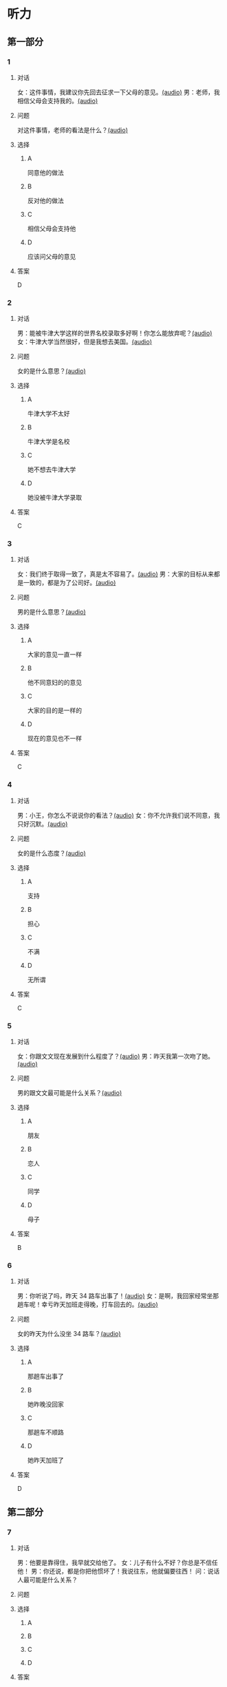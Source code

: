 * 听力

** 第一部分
:PROPERTIES:
:NOTETYPE: 21f26a95-0bf2-4e3f-aab8-a2e025d62c72
:END:

*** 1
:PROPERTIES:
:ID: 4d30a073-3aa3-41e6-9430-de114d69567e
:END:

**** 对话

女：这件事情，我建议你先回去征求一下父母的意见。[[file:47f9e916-fb2b-49d1-9d9d-72dd2ef97136.mp3][(audio)]]
男：老师，我相信父母会支持我的。[[file:97963fbe-6829-4275-8341-b6a15c05c634.mp3][(audio)]]

**** 问题

对这件事情，老师的看法是什么？[[file:8dc0ae2d-bcdb-491b-b7b7-6d67db39b6d2.mp3][(audio)]]

**** 选择

***** A

同意他的做法

***** B

反对他的做法

***** C

相信父母会支持他

***** D

应该问父母的意见

**** 答案

D

*** 2
:PROPERTIES:
:ID: e11ca1a9-8b67-4b14-b897-27791ade8f2c
:END:

**** 对话

男：能被牛津大学这样的世界名校录取多好啊！你怎么能放弃呢？[[file:77650e75-424b-4be8-bd64-b0105a129dc0.mp3][(audio)]]
女：牛津大学当然很好，但是我想去美国。[[file:db9a56c6-1da1-4e55-aa0a-c0ee5f779f78.mp3][(audio)]]

**** 问题

女的是什么意思？[[file:a897d64f-45fa-4856-b764-44812557a6c6.mp3][(audio)]]

**** 选择

***** A

牛津大学不太好

***** B

牛津大学是名校

***** C

她不想去牛津大学

***** D

她没被牛津大学录取

**** 答案

C

*** 3
:PROPERTIES:
:ID: f44db7e3-8278-4b40-838a-a35fdf3a5cb7
:END:

**** 对话

女：我们终于取得一致了，真是太不容易了。[[file:9d5c9ee1-8f86-498d-9aea-5ea4b157a1ef.mp3][(audio)]]
男：大家的目标从来都是一致的，都是为了公司好。[[file:3248ee64-793c-426b-846d-cc9dba10931e.mp3][(audio)]]

**** 问题

男的是什么意思？[[file:5a7671cc-cfe9-499b-acc6-4728dfd76593.mp3][(audio)]]

**** 选择

***** A

大家的意见一直一样

***** B

他不同意妇的的意见

***** C

大家的目的是一样的

***** D

现在的意见也不一样

**** 答案

C

*** 4
:PROPERTIES:
:ID: 9028391d-8cad-4d13-8d4e-22e569b91fef
:END:

**** 对话

男：小王，你怎么不说说你的看法？[[file:ff7d4ac2-d270-4bc9-b079-035c017c4e4c.mp3][(audio)]]
女：你不允许我们说不同意，我只好沉默。[[file:c4af089a-a5f2-45ac-835d-c4b52e4905b8.mp3][(audio)]]

**** 问题

女的是什么态度？[[file:82e6a685-aee0-47bb-931c-6bb258215391.mp3][(audio)]]

**** 选择

***** A

支持

***** B

担心

***** C

不满

***** D

无所谓

**** 答案

C

*** 5
:PROPERTIES:
:ID: 618c718c-a72f-45c7-be0c-1f8a615c8186
:END:

**** 对话

女：你跟文文现在发展到什么程度了？[[file:0b0f6a5e-7737-41dd-a9e7-978b70f6221d.mp3][(audio)]]
男：昨天我第一次吻了她。[[file:3f4c1088-cd43-4bc9-a8b8-f4fd1f70ee57.mp3][(audio)]]

**** 问题

男的跟文文最可能是什么关系？[[file:83de3f9a-2d8f-4867-91cf-a737722629b0.mp3][(audio)]]

**** 选择

***** A

朋友

***** B

恋人

***** C

同学

***** D

母子

**** 答案

B

*** 6
:PROPERTIES:
:ID: b07d0cd0-b55f-4af5-9c44-f77e2af25aac
:END:

**** 对话

男：你听说了吗，昨天 34 路车出事了！[[file:535df0da-fee5-428e-a610-2451f3fd425a.mp3][(audio)]]
女：是啊，我回家经常坐那趟车呢！幸亏昨天加班走得晚，打车回去的。[[file:8cdab871-06a4-4faf-a3b1-f2f1e9d6e57c.mp3][(audio)]]

**** 问题

女的昨天为什么没坐 34 路车？[[file:8615f550-c22f-439e-ab76-2a802b2a4a72.mp3][(audio)]]

**** 选择

***** A

那趟车出事了

***** B

她昨晚没回家

***** C

那趟车不顺路

***** D

她昨天加班了

**** 答案

D

** 第二部分

*** 7

**** 对话

男：他要是靠得住，我早就交给他了。
女：儿子有什么不好？你总是不信任他！
男：你还说，都是你把他惯坏了！我说往东，他就偏要往西！
问：说话人最可能是什么关系？



**** 问题



**** 选择

***** A



***** B



***** C



***** D



**** 答案





*** 8

**** 对话

8．男：妈妈，我去上班的时候，您自己也可以出去走走，别整天关在家里。
女：我一句外语也不会说，怎么出门啊？
男：放心吧，您先去附近的超市看看。我给您准备好地图，写上我们家的地址，如果找不到您就拿给别人看。
女：那我明天试试吧。
问：女的为什么不愿意出门？



**** 问题



**** 选择

***** A



***** B



***** C



***** D



**** 答案





*** 9

**** 对话

9．女：这次能够获奖，您有什么想说的吗？
男：能够得到这个奖，全靠大家的肯定与帮助，还有领导的关心，甚至还有善意的批评。
女：那您最想感谢的是谁？
男：最想感谢的是我的家人。如果没有他们的鼓励与支持，我是不可能坚持下来的。
问：男的最想感谢什么？



**** 问题



**** 选择

***** A



***** B



***** C



***** D



**** 答案





*** 10

**** 对话

10．男：上课了，小明怎么站在教室外面？
女：一定是他又淘气，被李老师罚站了。
男：就算孩子违反了纪律，也不能体罚！
女：嗯，下课后我跟李老师谈谈。
问：男的是什么意思？

**** 问题



**** 选择

***** A



***** B



***** C



***** D



**** 答案





*** 11-12

**** 对话



**** 题目

***** 11

****** 问题



****** 选择

******* A



******* B



******* C



******* D



****** 答案



***** 12

****** 问题



****** 选择

******* A



******* B



******* C



******* D



****** 答案

*** 13-14

**** 段话



**** 题目

***** 13

****** 问题



****** 选择

******* A



******* B



******* C



******* D



****** 答案



***** 14

****** 问题



****** 选择

******* A



******* B



******* C



******* D



****** 答案


* 阅读

** 第一部分

*** 课文



*** 题目


**** 15

***** 选择

****** A



****** B



****** C



****** D



***** 答案



**** 16

***** 选择

****** A



****** B



****** C



****** D



***** 答案



**** 17

***** 选择

****** A



****** B



****** C



****** D



***** 答案



**** 18

***** 选择

****** A



****** B



****** C



****** D



***** 答案



** 第二部分

*** 19
:PROPERTIES:
:ID: fda42af9-bfe0-44b9-9000-ec05065c5f20
:END:

**** 段话

到了大学阶段，亲爱的女儿竟然违反了“乖乖女“的各种规矩，越来越有自己的主见，越来越能干、独立了。尽管她的成绩仍然是第一名，但她不再甘于当“好学生“：她逃课去听讲座，参加欧盟商会的鸡尾酒会，做志愿者，拍电影，学摄影，泡酒吧，竞选并担任了学生会主席，组织各种社会活动。

**** 选择

***** A

女儿一直是一个乖乖女

***** B

女儿积极参加社会活动

***** C

女儿的成绩越来越差了

***** D

女儿从小就很喜欢逃课

**** 答案

b

*** 20
:PROPERTIES:
:ID: 4189bc47-3fc4-4da3-9760-3c26dac531ac
:END:

**** 段话

谈到单亲家庭的教育问题，专家说，有些离了婚的妈妈一个人带孩子很辛苦，于是她们就把对孩子爸爸的不满灌输给孩子，让孩子觉得爸爸很坏，这样会严重地影响孩子的心理健康。因此，母亲自身的文化修养很重要。

**** 选择

***** A

单亲妈妈不应该让孩子觉得爸爸很坏

***** B

单亲家庭都是离婚后妈妈独自带孩子

***** C

单亲家庭的孩子有心理健康问题

***** D

母亲的文化修养对孩子没有影响

**** 答案

a

*** 21
:PROPERTIES:
:ID: 71f70025-49df-4db2-aa37-6c110d5d4ba6
:END:

**** 段话

今晚我们的《父与子》栏目，让四对父子面对面说出了自己的心里话。希望所有的父子都能够像他们一样，多交流，多沟通，加强双方的理解。父母可以不同意孩子的观点，但要给他们说出来的机会，让双方取得共识，而不应强迫孩子顺从自己的意愿。

**** 选择

***** A

所有的父子之间都有足够的沟通机会

***** B

今晚有四个人参加了《父与子》节目

***** C

父母应该努力让孩子理解自己的要求

***** D

父母在自己孩子面前可以说了算

**** 答案

c

*** 22
:PROPERTIES:
:ID: cd9001c5-f2ef-4c47-aa52-1c336dd896f0
:END:

**** 段话

未来社会将是一个更加重视知识的“学习化社会“，人人都需要受教育，因此，教育将成为最大的行业之一。其中，师范教育又尤为重要，因为师范教育的质量关系到教师的质量，教师的质量又影响着学生的质量。从这个意义上说，办好师范教育，对提高一个国家整体的国民素质，进而促进国家经济的发展、推动政治文化的建设，都起着举足轻重的作用。

**** 选择

***** A

未来社会，人人都是学生

***** B

师范教育是教育行业中人数最多的

***** C

教师水平高，学生的质量就一定会好

***** D

师范教育的水平会影响国家的经济文化建设

**** 答案

d

** 第三部分

*** 23-25

**** 课文



**** 题目

***** 23

****** 问题



****** 选择

******* A



******* B



******* C



******* D



****** 答案


***** 24

****** 问题



****** 选择

******* A



******* B



******* C



******* D



****** 答案


***** 25

****** 问题



****** 选择

******* A



******* B



******* C



******* D



****** 答案



*** 26-28

**** 课文



**** 题目

***** 26

****** 问题



****** 选择

******* A



******* B



******* C



******* D



****** 答案


***** 27

****** 问题



****** 选择

******* A



******* B



******* C



******* D



****** 答案


***** 28

****** 问题



****** 选择

******* A



******* B



******* C



******* D



****** 答案



* 书写

** 第一部分

*** 29

**** 词语

***** 1



***** 2



***** 3



***** 4



***** 5



**** 答案

***** 1



*** 30

**** 词语

***** 1



***** 2



***** 3



***** 4



***** 5



**** 答案

***** 1



*** 31

**** 词语

***** 1



***** 2



***** 3



***** 4



***** 5



**** 答案

***** 1



